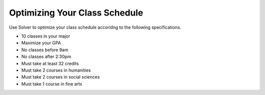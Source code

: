.. Copyright (C)  Google, Runestone Interactive LLC
   This work is licensed under the Creative Commons Attribution-ShareAlike 4.0
   International License. To view a copy of this license, visit
   http://creativecommons.org/licenses/by-sa/4.0/.


.. _h5b223650757d6c521c651704c403f6:

Optimizing Your Class Schedule
==============================

Use Solver to optimize your class schedule accoridng to the following specifications.

* 10 classes in your major
* Maximize your GPA
* No classes before 9am
* No classes after 2:30pm
* Must take at least 32 credits
* Must take 2 courses in humanities
* Must take 2 courses in social sciences
* Must take 1 course in fine arts
